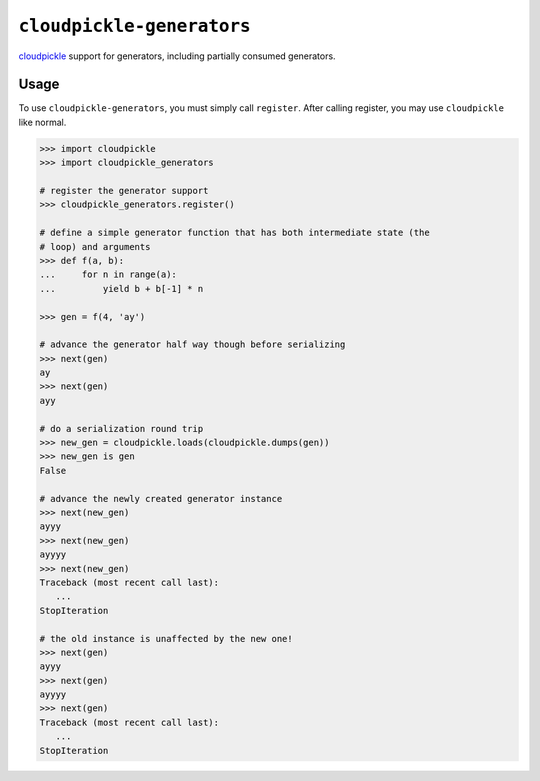 ``cloudpickle-generators``
=========================

`cloudpickle <https://github.com/cloudpipe/cloudpickle>`_ support for
generators, including partially consumed generators.

Usage
-----

To use ``cloudpickle-generators``, you must simply call ``register``. After
calling register, you may use ``cloudpickle`` like normal.

.. code-block:: python

   >>> import cloudpickle
   >>> import cloudpickle_generators

   # register the generator support
   >>> cloudpickle_generators.register()

   # define a simple generator function that has both intermediate state (the
   # loop) and arguments
   >>> def f(a, b):
   ...     for n in range(a):
   ...         yield b + b[-1] * n

   >>> gen = f(4, 'ay')

   # advance the generator half way though before serializing
   >>> next(gen)
   ay
   >>> next(gen)
   ayy

   # do a serialization round trip
   >>> new_gen = cloudpickle.loads(cloudpickle.dumps(gen))
   >>> new_gen is gen
   False

   # advance the newly created generator instance
   >>> next(new_gen)
   ayyy
   >>> next(new_gen)
   ayyyy
   >>> next(new_gen)
   Traceback (most recent call last):
      ...
   StopIteration

   # the old instance is unaffected by the new one!
   >>> next(gen)
   ayyy
   >>> next(gen)
   ayyyy
   >>> next(gen)
   Traceback (most recent call last):
      ...
   StopIteration
